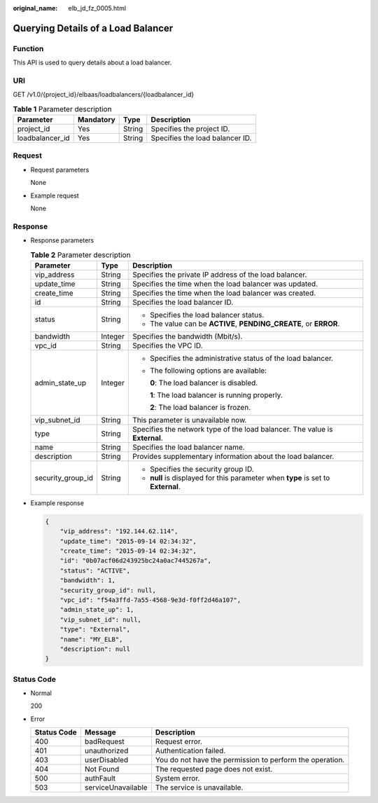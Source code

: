 :original_name: elb_jd_fz_0005.html

.. _elb_jd_fz_0005:

Querying Details of a Load Balancer
===================================

Function
--------

This API is used to query details about a load balancer.

URI
---

GET /v1.0/{project_id}/elbaas/loadbalancers/{loadbalancer_id}

.. table:: **Table 1** Parameter description

   =============== ========= ====== ===============================
   Parameter       Mandatory Type   Description
   =============== ========= ====== ===============================
   project_id      Yes       String Specifies the project ID.
   loadbalancer_id Yes       String Specifies the load balancer ID.
   =============== ========= ====== ===============================

Request
-------

-  Request parameters

   None

-  Example request

   None

Response
--------

-  Response parameters

   .. table:: **Table 2** Parameter description

      +-----------------------+-----------------------+-----------------------------------------------------------------------------------+
      | Parameter             | Type                  | Description                                                                       |
      +=======================+=======================+===================================================================================+
      | vip_address           | String                | Specifies the private IP address of the load balancer.                            |
      +-----------------------+-----------------------+-----------------------------------------------------------------------------------+
      | update_time           | String                | Specifies the time when the load balancer was updated.                            |
      +-----------------------+-----------------------+-----------------------------------------------------------------------------------+
      | create_time           | String                | Specifies the time when the load balancer was created.                            |
      +-----------------------+-----------------------+-----------------------------------------------------------------------------------+
      | id                    | String                | Specifies the load balancer ID.                                                   |
      +-----------------------+-----------------------+-----------------------------------------------------------------------------------+
      | status                | String                | -  Specifies the load balancer status.                                            |
      |                       |                       | -  The value can be **ACTIVE**, **PENDING_CREATE**, or **ERROR**.                 |
      +-----------------------+-----------------------+-----------------------------------------------------------------------------------+
      | bandwidth             | Integer               | Specifies the bandwidth (Mbit/s).                                                 |
      +-----------------------+-----------------------+-----------------------------------------------------------------------------------+
      | vpc_id                | String                | Specifies the VPC ID.                                                             |
      +-----------------------+-----------------------+-----------------------------------------------------------------------------------+
      | admin_state_up        | Integer               | -  Specifies the administrative status of the load balancer.                      |
      |                       |                       |                                                                                   |
      |                       |                       | -  The following options are available:                                           |
      |                       |                       |                                                                                   |
      |                       |                       |    **0**: The load balancer is disabled.                                          |
      |                       |                       |                                                                                   |
      |                       |                       |    **1**: The load balancer is running properly.                                  |
      |                       |                       |                                                                                   |
      |                       |                       |    **2**: The load balancer is frozen.                                            |
      +-----------------------+-----------------------+-----------------------------------------------------------------------------------+
      | vip_subnet_id         | String                | This parameter is unavailable now.                                                |
      +-----------------------+-----------------------+-----------------------------------------------------------------------------------+
      | type                  | String                | Specifies the network type of the load balancer. The value is **External**.       |
      +-----------------------+-----------------------+-----------------------------------------------------------------------------------+
      | name                  | String                | Specifies the load balancer name.                                                 |
      +-----------------------+-----------------------+-----------------------------------------------------------------------------------+
      | description           | String                | Provides supplementary information about the load balancer.                       |
      +-----------------------+-----------------------+-----------------------------------------------------------------------------------+
      | security_group_id     | String                | -  Specifies the security group ID.                                               |
      |                       |                       | -  **null** is displayed for this parameter when **type** is set to **External**. |
      +-----------------------+-----------------------+-----------------------------------------------------------------------------------+

-  Example response

   .. code-block::

      {
          "vip_address": "192.144.62.114",
          "update_time": "2015-09-14 02:34:32",
          "create_time": "2015-09-14 02:34:32",
          "id": "0b07acf06d243925bc24a0ac7445267a",
          "status": "ACTIVE",
          "bandwidth": 1,
          "security_group_id": null,
          "vpc_id": "f54a3ffd-7a55-4568-9e3d-f0ff2d46a107",
          "admin_state_up": 1,
          "vip_subnet_id": null,
          "type": "External",
          "name": "MY_ELB",
          "description": null
      }

Status Code
-----------

-  Normal

   200

-  Error

   +-------------+--------------------+----------------------------------------------------------+
   | Status Code | Message            | Description                                              |
   +=============+====================+==========================================================+
   | 400         | badRequest         | Request error.                                           |
   +-------------+--------------------+----------------------------------------------------------+
   | 401         | unauthorized       | Authentication failed.                                   |
   +-------------+--------------------+----------------------------------------------------------+
   | 403         | userDisabled       | You do not have the permission to perform the operation. |
   +-------------+--------------------+----------------------------------------------------------+
   | 404         | Not Found          | The requested page does not exist.                       |
   +-------------+--------------------+----------------------------------------------------------+
   | 500         | authFault          | System error.                                            |
   +-------------+--------------------+----------------------------------------------------------+
   | 503         | serviceUnavailable | The service is unavailable.                              |
   +-------------+--------------------+----------------------------------------------------------+
